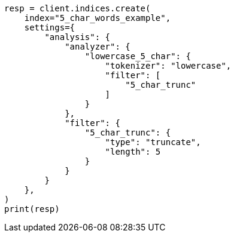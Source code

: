 // This file is autogenerated, DO NOT EDIT
// analysis/tokenfilters/truncate-tokenfilter.asciidoc:128

[source, python]
----
resp = client.indices.create(
    index="5_char_words_example",
    settings={
        "analysis": {
            "analyzer": {
                "lowercase_5_char": {
                    "tokenizer": "lowercase",
                    "filter": [
                        "5_char_trunc"
                    ]
                }
            },
            "filter": {
                "5_char_trunc": {
                    "type": "truncate",
                    "length": 5
                }
            }
        }
    },
)
print(resp)
----
